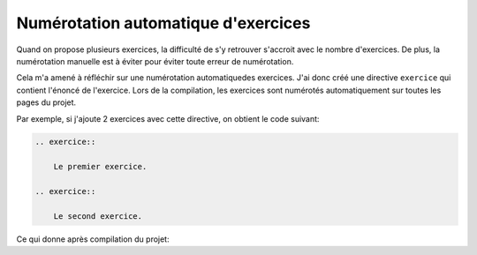 Numérotation automatique d'exercices
=======================================

Quand on propose plusieurs exercices, la difficulté de s'y retrouver s'accroit avec le nombre d'exercices. De plus, la numérotation manuelle est à éviter pour éviter toute erreur de numérotation.

Cela m'a amené à réfléchir sur une numérotation automatiquedes exercices. J'ai donc créé une directive ``exercice`` qui contient l'énoncé de l'exercice. Lors de la compilation, les exercices sont numérotés automatiquement sur toutes les pages du projet.

Par exemple, si j'ajoute 2 exercices avec cette directive, on obtient le code suivant:

.. code-block:: reST

    .. exercice::

        Le premier exercice.

    .. exercice::

        Le second exercice.

Ce qui donne après compilation du projet:

.. exercice::

    Le premier exercice.

.. exercice::

    Le second exercice.